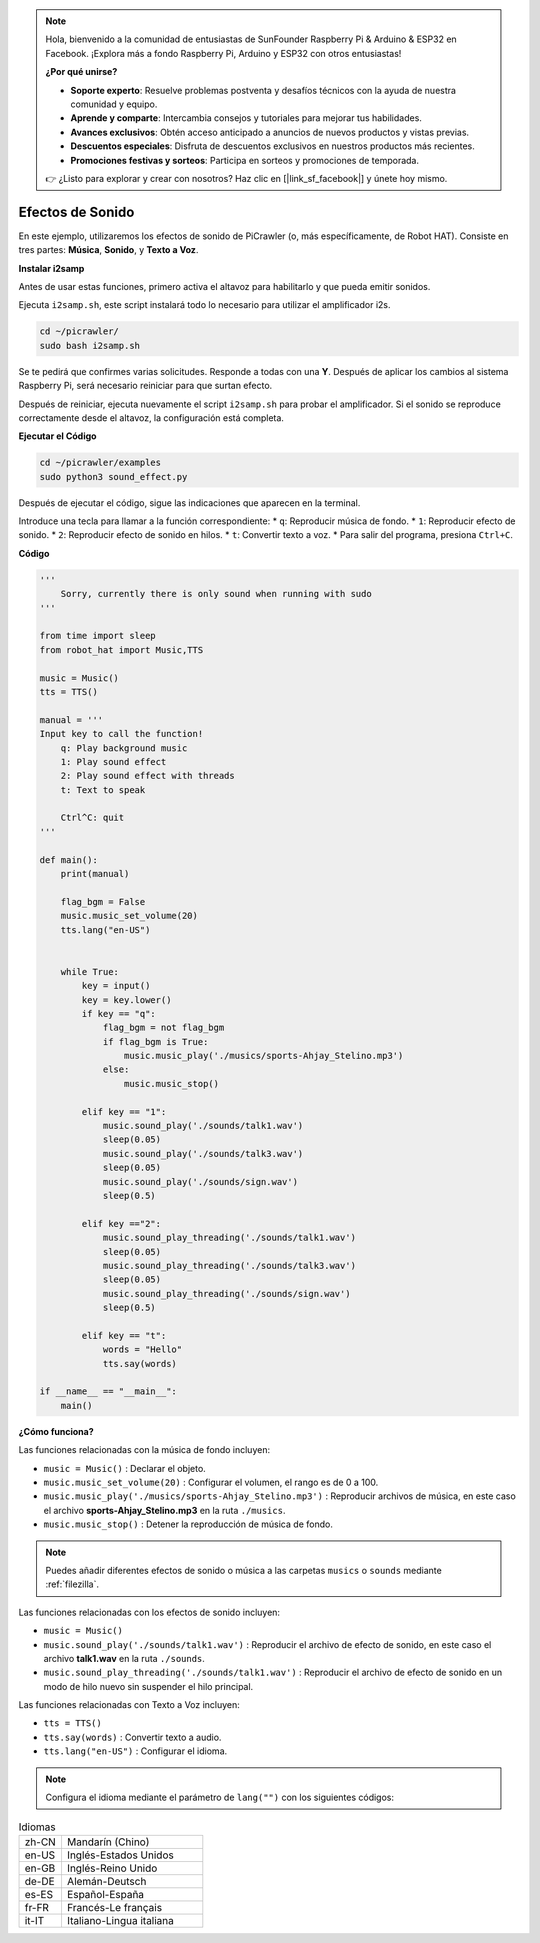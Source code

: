 .. note:: 

    Hola, bienvenido a la comunidad de entusiastas de SunFounder Raspberry Pi & Arduino & ESP32 en Facebook. ¡Explora más a fondo Raspberry Pi, Arduino y ESP32 con otros entusiastas!

    **¿Por qué unirse?**

    - **Soporte experto**: Resuelve problemas postventa y desafíos técnicos con la ayuda de nuestra comunidad y equipo.
    - **Aprende y comparte**: Intercambia consejos y tutoriales para mejorar tus habilidades.
    - **Avances exclusivos**: Obtén acceso anticipado a anuncios de nuevos productos y vistas previas.
    - **Descuentos especiales**: Disfruta de descuentos exclusivos en nuestros productos más recientes.
    - **Promociones festivas y sorteos**: Participa en sorteos y promociones de temporada.

    👉 ¿Listo para explorar y crear con nosotros? Haz clic en [|link_sf_facebook|] y únete hoy mismo.

.. _py_sound:

Efectos de Sonido
=====================

En este ejemplo, utilizaremos los efectos de sonido de PiCrawler (o, más específicamente, de Robot HAT). Consiste en tres partes: **Música**, **Sonido**, y **Texto a Voz**.

.. image:: img/tts.png

**Instalar i2samp**

Antes de usar estas funciones, primero activa el altavoz para habilitarlo y que pueda emitir sonidos.

Ejecuta ``i2samp.sh``, este script instalará todo lo necesario para utilizar el amplificador i2s.

.. raw:: html

    <run></run>

.. code-block::

    cd ~/picrawler/
    sudo bash i2samp.sh 

Se te pedirá que confirmes varias solicitudes. Responde a todas con una **Y**. Después de aplicar los cambios al sistema Raspberry Pi, será necesario reiniciar para que surtan efecto.

Después de reiniciar, ejecuta nuevamente el script ``i2samp.sh`` para probar el amplificador. Si el sonido se reproduce correctamente desde el altavoz, la configuración está completa.

**Ejecutar el Código**

.. raw:: html

    <run></run>

.. code-block::

    cd ~/picrawler/examples
    sudo python3 sound_effect.py

Después de ejecutar el código, sigue las indicaciones que aparecen en la terminal.

Introduce una tecla para llamar a la función correspondiente:
* ``q``: Reproducir música de fondo.
* ``1``: Reproducir efecto de sonido.
* ``2``: Reproducir efecto de sonido en hilos.
* ``t``: Convertir texto a voz.
* Para salir del programa, presiona ``Ctrl+C``.

**Código**

.. code-block:: python

    '''
        Sorry, currently there is only sound when running with sudo
    '''

    from time import sleep
    from robot_hat import Music,TTS

    music = Music()
    tts = TTS()

    manual = '''
    Input key to call the function!
        q: Play background music
        1: Play sound effect
        2: Play sound effect with threads
        t: Text to speak

        Ctrl^C: quit
    '''

    def main():  
        print(manual)

        flag_bgm = False
        music.music_set_volume(20)
        tts.lang("en-US")


        while True:
            key = input() 
            key = key.lower() 
            if key == "q":
                flag_bgm = not flag_bgm
                if flag_bgm is True:
                    music.music_play('./musics/sports-Ahjay_Stelino.mp3')
                else:
                    music.music_stop()

            elif key == "1":
                music.sound_play('./sounds/talk1.wav')
                sleep(0.05)
                music.sound_play('./sounds/talk3.wav')
                sleep(0.05)
                music.sound_play('./sounds/sign.wav')
                sleep(0.5)

            elif key =="2":
                music.sound_play_threading('./sounds/talk1.wav')
                sleep(0.05)
                music.sound_play_threading('./sounds/talk3.wav')
                sleep(0.05)
                music.sound_play_threading('./sounds/sign.wav')
                sleep(0.5)

            elif key == "t":
                words = "Hello"
                tts.say(words)

    if __name__ == "__main__":
        main()

**¿Cómo funciona?**

Las funciones relacionadas con la música de fondo incluyen:

* ``music = Music()`` : Declarar el objeto.
* ``music.music_set_volume(20)`` : Configurar el volumen, el rango es de 0 a 100.
* ``music.music_play('./musics/sports-Ahjay_Stelino.mp3')`` : Reproducir archivos de música, en este caso el archivo **sports-Ahjay_Stelino.mp3** en la ruta ``./musics``.
* ``music.music_stop()`` : Detener la reproducción de música de fondo.

.. note::

    Puedes añadir diferentes efectos de sonido o música a las carpetas ``musics`` o ``sounds`` mediante :ref:`filezilla`.

Las funciones relacionadas con los efectos de sonido incluyen:

* ``music = Music()``
* ``music.sound_play('./sounds/talk1.wav')`` : Reproducir el archivo de efecto de sonido, en este caso el archivo **talk1.wav** en la ruta ``./sounds``.
* ``music.sound_play_threading('./sounds/talk1.wav')`` : Reproducir el archivo de efecto de sonido en un modo de hilo nuevo sin suspender el hilo principal.

Las funciones relacionadas con Texto a Voz incluyen:

* ``tts = TTS()``
* ``tts.say(words)`` : Convertir texto a audio.
* ``tts.lang("en-US")`` : Configurar el idioma.

.. note:: 

    Configura el idioma mediante el parámetro de ``lang("")`` con los siguientes códigos:

.. list-table:: Idiomas
    :widths: 15 50

    *   - zh-CN 
        - Mandarín (Chino)
    *   - en-US 
        - Inglés-Estados Unidos
    *   - en-GB     
        - Inglés-Reino Unido
    *   - de-DE     
        - Alemán-Deutsch
    *   - es-ES     
        - Español-España
    *   - fr-FR  
        - Francés-Le français
    *   - it-IT  
        - Italiano-Lingua italiana
